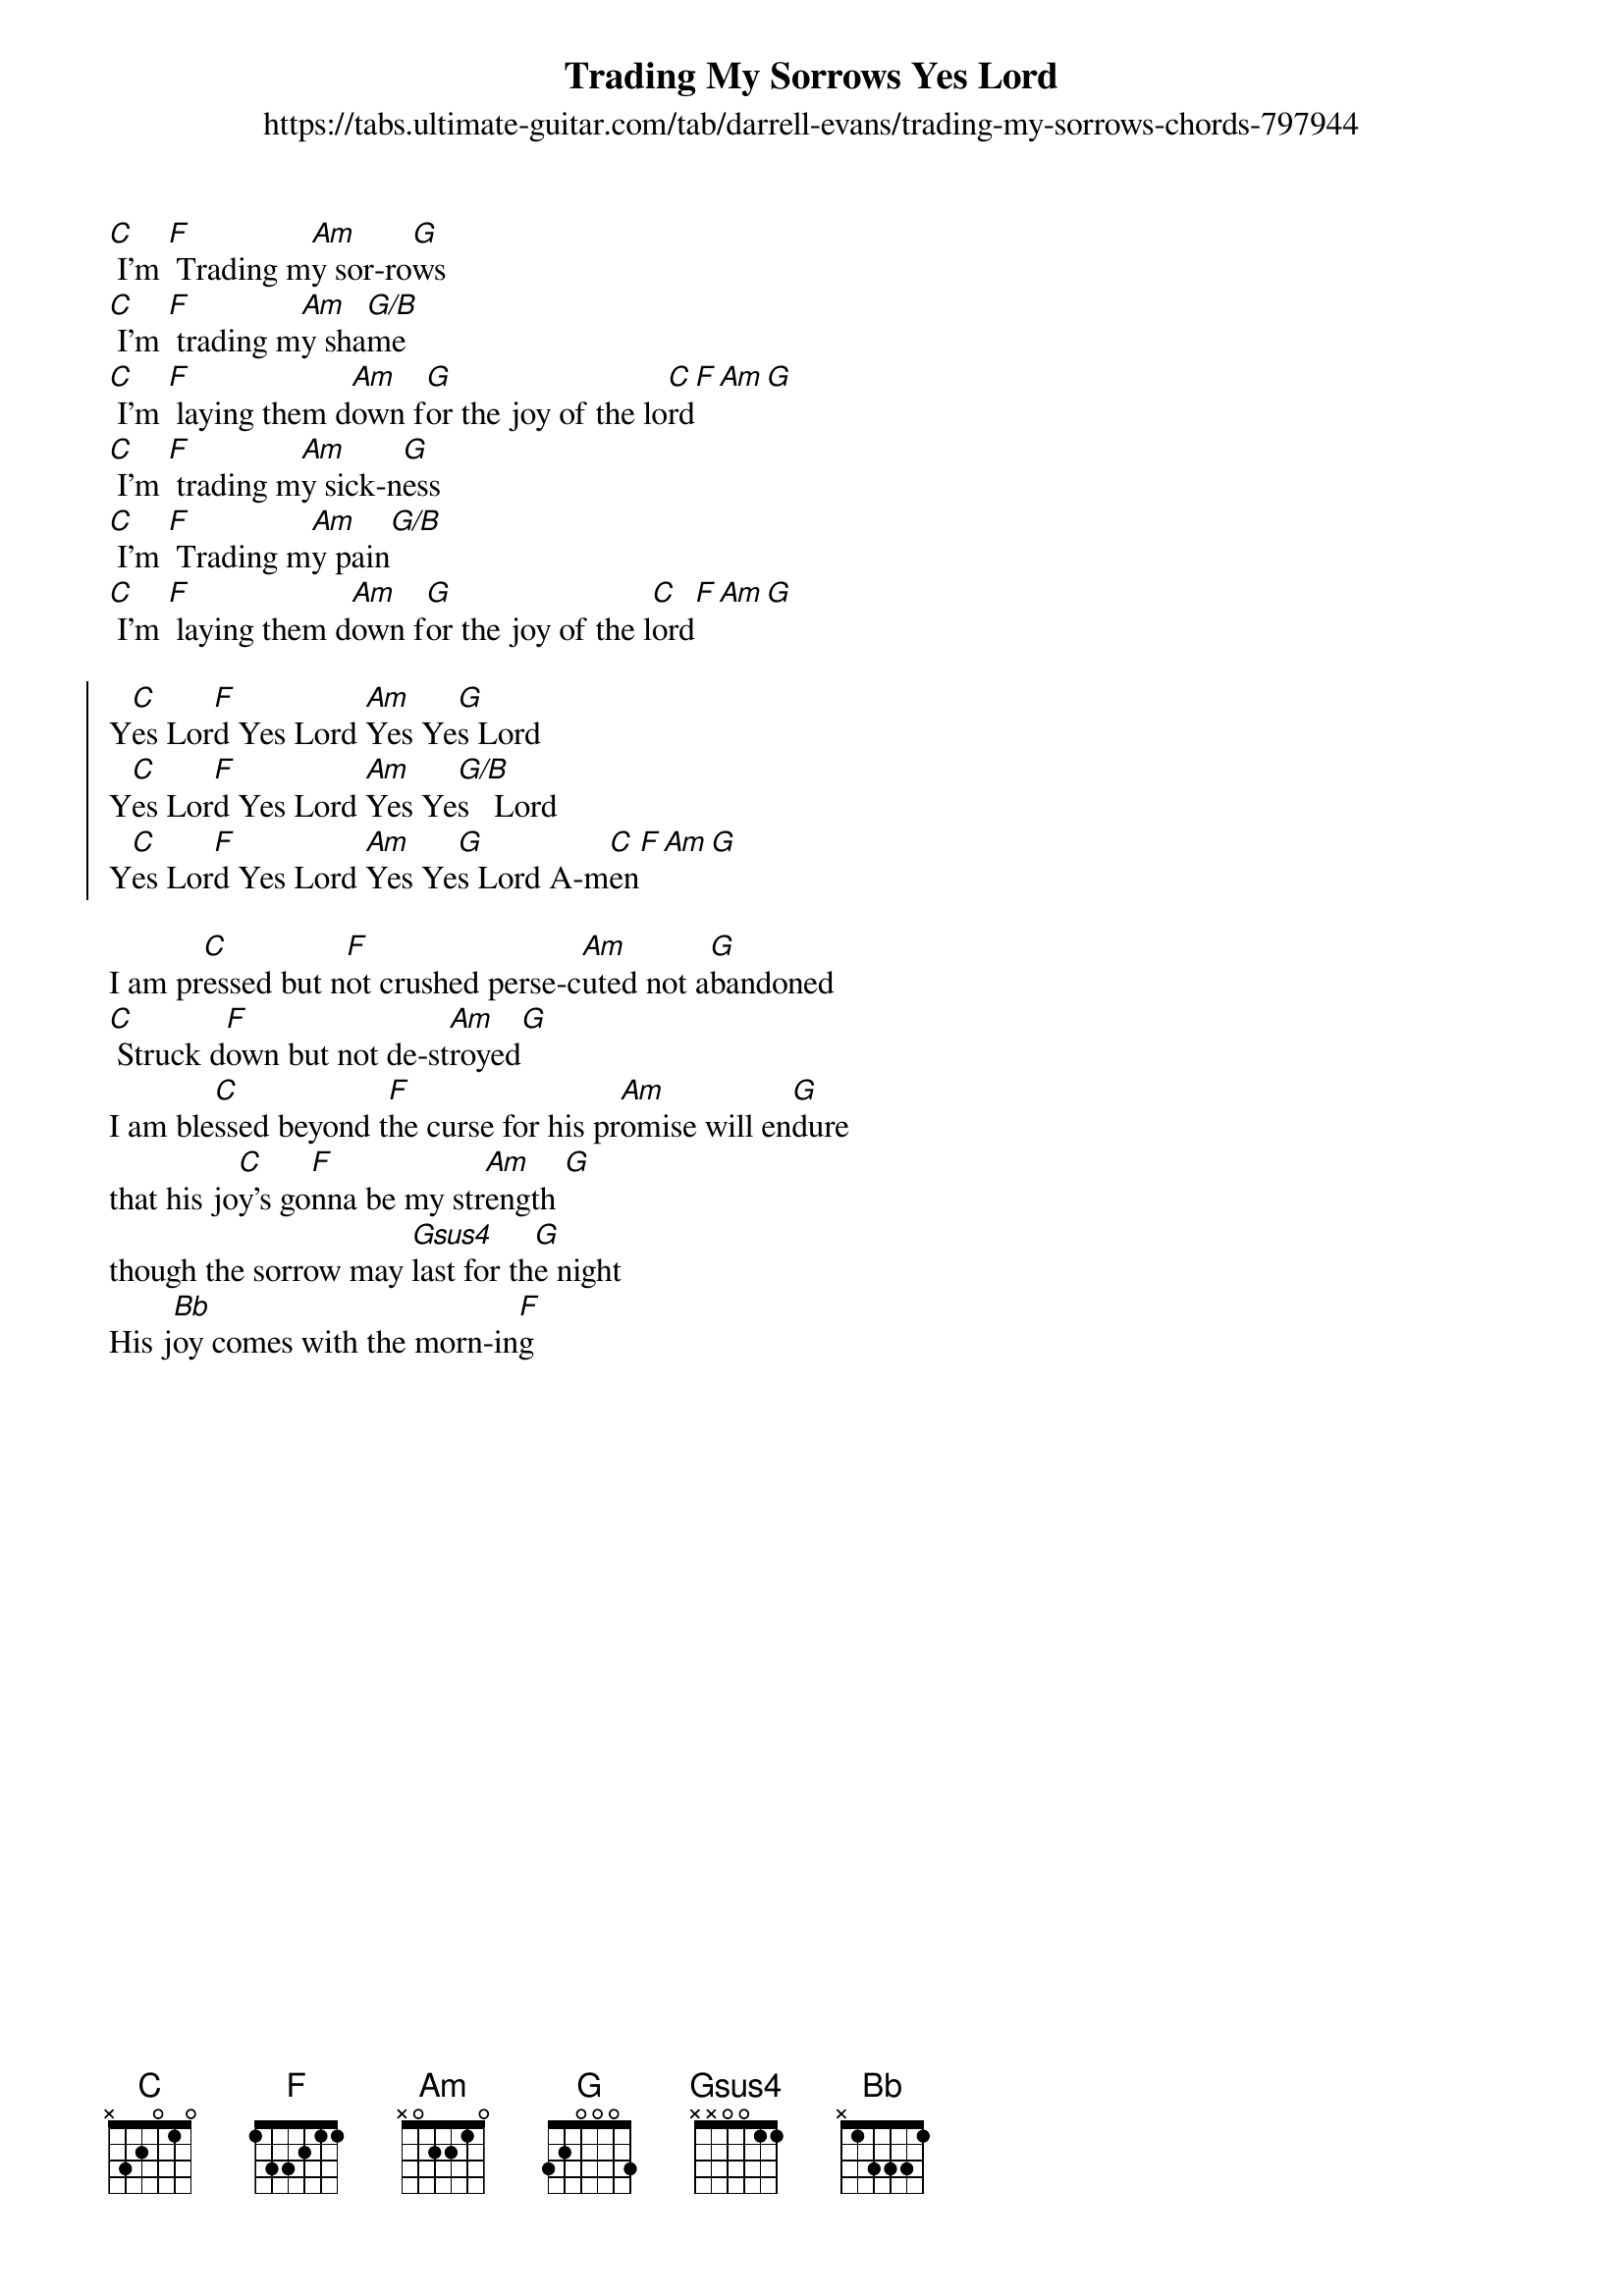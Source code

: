 {new_song}
{title: Trading My Sorrows Yes Lord}
{subtitle: https://tabs.ultimate-guitar.com/tab/darrell-evans/trading-my-sorrows-chords-797944}
{album: Freedom}
{artist: Darrell Evans}

{start_of_verse}
[C] I'm [F] Trading m[Am]y sor-ro[G]ws 
[C] I'm [F] trading m[Am]y sha[G/B]me
[C] I'm [F] laying them d[Am]own f[G]or the joy of the lo[C]rd[F][Am][G]
[C] I'm [F] trading m[Am]y sick-n[G]ess
[C] I'm [F] Trading m[Am]y pain[G/B]
[C] I'm [F] laying them d[Am]own f[G]or the joy of the l[C]ord[F][Am][G]
{end_of_verse}

{start_of_chorus}
Y[C]es Lor[F]d Yes Lord [Am]Yes Ye[G]s Lord
Y[C]es Lor[F]d Yes Lord [Am]Yes Ye[G/B]s   Lord
Y[C]es Lor[F]d Yes Lord [Am]Yes Ye[G]s Lord A-m[C]en[F][Am][G]
{end_of_chorus}

{start_of_bridge}
I am pr[C]essed but n[F]ot crushed perse-c[Am]uted not a[G]bandoned
[C] Struck d[F]own but not de-st[Am]royed[G]
I am ble[C]ssed beyond t[F]he curse for his pr[Am]omise will en[G]dure 
that his jo[C]y's go[F]nna be my str[Am]ength [G]
though the sorrow may [Gsus4]last for th[G]e night 
His j[Bb]oy comes with the morn-in[F]g 
{end_of_bridge}
